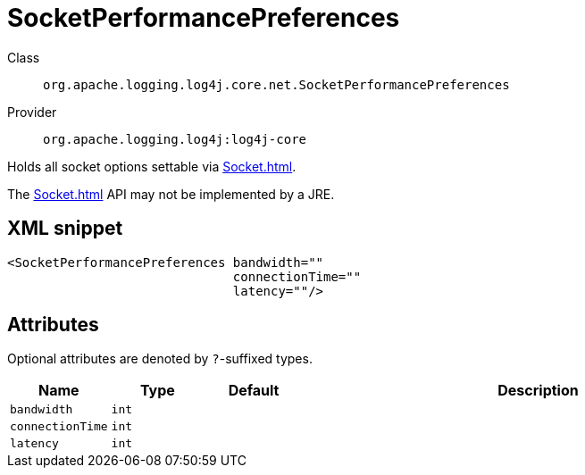 ////
Licensed to the Apache Software Foundation (ASF) under one or more
contributor license agreements. See the NOTICE file distributed with
this work for additional information regarding copyright ownership.
The ASF licenses this file to You under the Apache License, Version 2.0
(the "License"); you may not use this file except in compliance with
the License. You may obtain a copy of the License at

    https://www.apache.org/licenses/LICENSE-2.0

Unless required by applicable law or agreed to in writing, software
distributed under the License is distributed on an "AS IS" BASIS,
WITHOUT WARRANTIES OR CONDITIONS OF ANY KIND, either express or implied.
See the License for the specific language governing permissions and
limitations under the License.
////

[#org_apache_logging_log4j_core_net_SocketPerformancePreferences]
= SocketPerformancePreferences

Class:: `org.apache.logging.log4j.core.net.SocketPerformancePreferences`
Provider:: `org.apache.logging.log4j:log4j-core`


Holds all socket options settable via xref:Socket.adoc[].

The xref:Socket.adoc[] API may not be implemented by a JRE.

[#org_apache_logging_log4j_core_net_SocketPerformancePreferences-XML-snippet]
== XML snippet
[source, xml]
----
<SocketPerformancePreferences bandwidth=""
                              connectionTime=""
                              latency=""/>
----

[#org_apache_logging_log4j_core_net_SocketPerformancePreferences-attributes]
== Attributes

Optional attributes are denoted by `?`-suffixed types.

[cols="1m,1m,1m,5"]
|===
|Name|Type|Default|Description

|bandwidth
|int
|
a|

|connectionTime
|int
|
a|

|latency
|int
|
a|

|===
